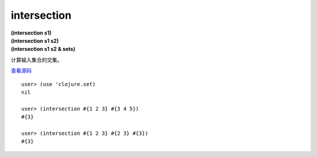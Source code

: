 intersection
================

| **(intersection s1)**
| **(intersection s1 s2)**
| **(intersection s1 s2 & sets)**

计算输入集合的交集。

`查看源码 <https://github.com/clojure/clojure/blob/5ca0c1feb7f7260aad257e52f2ddb0d426e2db77/src/clj/clojure/set.clj#L32>`_

::

    user> (use 'clojure.set)
    nil

    user> (intersection #{1 2 3} #{3 4 5})
    #{3}

    user> (intersection #{1 2 3} #{2 3} #{3})
    #{3}
